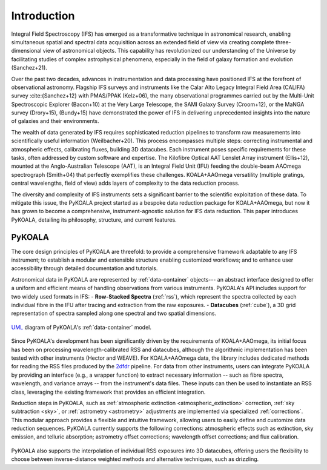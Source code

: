 Introduction
============

Integral Field Spectroscopy (IFS) has emerged as a transformative technique in astronomical research, enabling simultaneous spatial and spectral data acquisition across an extended field of view 
via creating complete three-dimensional view of astronomical objects.
This capability has revolutionized our understanding of the Universe by facilitating studies of complex astrophysical phenomena, especially in the field of galaxy formation and evolution (Sanchez+21).

Over the past two decades, advances in instrumentation and data processing have positioned IFS at the forefront of observational astronomy.
Flagship IFS surveys and instruments like the Calar Alto Legacy Integral Field Area (CALIFA) survey :cite:{Sanchez+12} with PMAS/PPAK (Kelz+06), the many observational programmes carried out by the Multi-Unit Spectroscopic Explorer (Bacon+10) at the Very Large Telescope, the SAMI Galaxy Survey (Croom+12),
or the MaNGA survey (Drory+15), (Bundy+15) have demonstrated the power of IFS in delivering unprecedented insights into the nature of galaxies and their environments.

The wealth of data generated by IFS requires sophisticated reduction pipelines to transform raw measurements into scientifically useful information (Weilbacher+20).
This process encompasses multiple steps: correcting instrumental and atmospheric effects, calibrating fluxes, building 3D datacubes.
Each instrument poses specific requirements for these tasks, often addressed by custom software and expertise.
The Kilofibre Optical AAT Lenslet Array instrument (Ellis+12), mounted at the Anglo-Australian Telescope (AAT), is an Integral Field Unit (IFU) feeding the double-beam AAOmega spectrograph (Smith+04)
that perfectly exemplifies these challenges.
KOALA+AAOmega versatility (multiple gratings, central wavelengths, field of view) adds layers of complexity to the data reduction process.

The diversity and complexity of IFS instruments sets a significant barrier to the scientific exploitation of these data.
To mitigate this issue, the PyKOALA project started as a bespoke data reduction package for KOALA+AAOmega, but now it has grown to become a comprehensive, instrument-agnostic solution for IFS data reduction.
This paper introduces PyKOALA, detailing its philosophy, structure, and current features.

PyKOALA
^^^^^^^

The core design principles of PyKOALA are threefold: to provide a comprehensive framework adaptable to any IFS instrument; to establish a modular and extensible structure enabling customized workflows; and to enhance user accessibility through detailed documentation and tutorials.

Astronomical data in PyKOALA are represented by :ref:`data-container` objects--- an abstract interface designed to offer a uniform and efficient means of handling observations from various instruments. PyKOALA's API includes support for two widely used formats in IFS:
- **Row-Stacked Spectra** (:ref:`rss`), which represent the spectra collected by each individual fibre in the IFU after tracing and extraction from the raw exposures.
- **Datacubes** (:ref:`cube`), a 3D grid representation of spectra sampled along one spectral and two spatial dimensions.

.. figure:: ../graphviz/dc.png
    :width: 400
    :align: center
    :alt: DataContainer class structure

    `UML <https://en.wikipedia.org/wiki/Unified_Modeling_Language>`_ diagram of PyKOALA's :ref:`data-container` model.

Since PyKOALA's development has been significantly driven by the requirements of KOALA+AAOmega, its initial focus has been on processing wavelength-calibrated RSS and datacubes, although the algorithmic implementation has been tested with other instruments (Hector and WEAVE).
For KOALA+AAOmega data, the library includes dedicated methods for reading the RSS files produced by the `2dfdr <https://ui.adsabs.harvard.edu/abs/2015ascl.soft05015A/abstract>`_ pipeline.
For data from other instruments, users can integrate PyKOALA by providing an interface (e.g., a wrapper function) to extract necessary information -- such as fibre spectra, wavelength, and variance arrays -- from the instrument's data files.
These inputs can then be used to instantiate an RSS class, leveraging the existing framework that provides an efficient integration.

Reduction steps in PyKOALA, such as :ref:`atmospheric extinction <atmospheric_extinction>` correction, :ref:`sky subtraction <sky>`, or :ref:`astrometry <astrometry>` adjustments are implemented via specialized :ref:`corrections`.
This modular approach provides a flexible and intuitive framework, allowing users to easily define and customize data reduction sequences.
PyKOALA currently supports the following corrections: atmospheric effects such as extinction, sky emission, and telluric absorption; astrometry offset corrections; wavelength offset corrections; and flux calibration.

.. figure:: ../graphviz/corrections.png
    :width: 600
    :align: center
    :alt: PyKOALA's corrections

    `UML <https://en.wikipedia.org/wiki/Unified_Modeling_Language>`_ diagram of PyKOALA's available :ref:`corrections`.


PyKOALA also supports the interpolation of individual RSS exposures into 3D datacubes, offering users the flexibility to choose between inverse-distance weighted methods and alternative techniques, such as drizzling.
